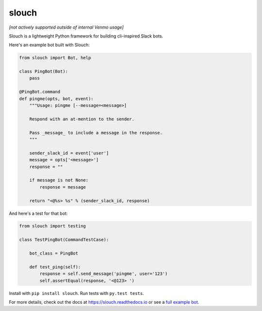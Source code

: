 slouch
======

*[not actively supported outside of internal Venmo usage]*

Slouch is a lightweight Python framework for building cli-inspired Slack bots.

Here's an example bot built with Slouch:

.. code-block:: python

    from slouch import Bot, help

    class PingBot(Bot):
        pass

    @PingBot.command
    def pingme(opts, bot, event):
        """Usage: pingme [--message=<message>]

        Respond with an at-mention to the sender.

        Pass _message_ to include a message in the response.
        """

        sender_slack_id = event['user']
        message = opts['<message>']
        response = ""

        if message is not None:
            response = message

        return "<@%s> %s" % (sender_slack_id, response)

And here's a test for that bot:

.. code-block:: python

    from slouch import testing

    class TestPingBot(CommandTestCase):

        bot_class = PingBot

        def test_ping(self):
            response = self.send_message('pingme', user='123')
            self.assertEqual(response, '<@123> ')



Install with ``pip install slouch``.
Run tests with ``py.test tests``.

For more details, check out the docs at https://slouch.readthedocs.io or see a `full example bot <https://github.com/venmo/slouch/blob/master/example.py>`__.
